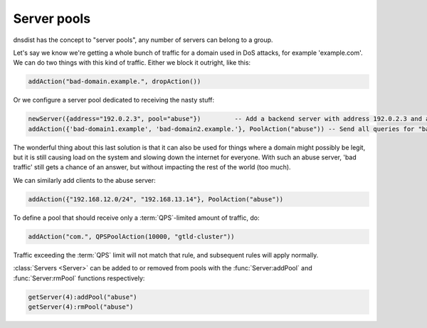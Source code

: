 Server pools
------------

dnsdist has the concept to "server pools", any number of servers can belong to a group.

Let's say we know we're getting a whole bunch of traffic for a domain used in DoS attacks, for example 'example.com'.
We can do two things with this kind of traffic.
Either we block it outright, like this:

.. code-block:: lua

  addAction("bad-domain.example.", dropAction())

Or we configure a server pool dedicated to receiving the nasty stuff:

.. code-block:: lua

  newServer({address="192.0.2.3", pool="abuse"})         -- Add a backend server with address 192.0.2.3 and assign it to the "abuse" pool
  addAction({'bad-domain1.example', 'bad-domain2.example.'}, PoolAction("abuse")) -- Send all queries for "bad-domain1.example." and "bad-domain2.example" to the "abuse" pool

The wonderful thing about this last solution is that it can also be used for things where a domain might possibly be legit, but it is still causing load on the system and slowing down the internet for everyone.
With such an abuse server, 'bad traffic' still gets a chance of an answer, but without impacting the rest of the world (too much).

We can similarly add clients to the abuse server:

.. code-block:: lua

  addAction({"192.168.12.0/24", "192.168.13.14"}, PoolAction("abuse"))

To define a pool that should receive only a :term:`QPS`-limited amount of traffic, do:

.. code-block:: lua

  addAction("com.", QPSPoolAction(10000, "gtld-cluster"))

Traffic exceeding the :term:`QPS` limit will not match that rule, and subsequent rules will apply normally.

:class:`Servers <Server>` can be added to or removed from pools with the :func:`Server:addPool` and :func:`Server:rmPool` functions respectively:

.. code-block:: lua

  getServer(4):addPool("abuse")
  getServer(4):rmPool("abuse")

